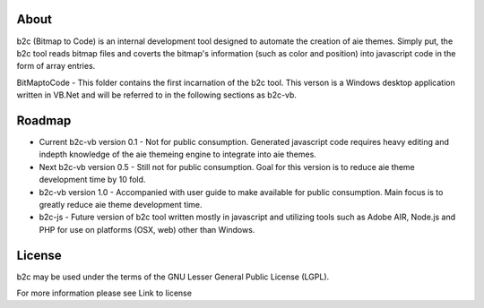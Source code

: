 About
=====

b2c (Bitmap to Code) is an internal development tool designed to automate the creation of aie themes. Simply put, the b2c tool reads bitmap files and coverts the bitmap's information (such as color and position) into javascript code in the form of array entries.

BitMaptoCode - This folder contains the first incarnation of the b2c tool. This verson is a Windows desktop application written in VB.Net and will be referred to in the following sections as b2c-vb.


Roadmap
=======

* Current b2c-vb version 0.1 - Not for public consumption. Generated javascript code requires heavy editing and indepth knowledge of the aie themeing engine to integrate into aie themes.

* Next b2c-vb version 0.5 - Still not for public consumption. Goal for this version is to reduce aie theme development time by 10 fold.

* b2c-vb version 1.0 - Accompanied with user guide to make available for public consumption. Main focus is to greatly reduce aie theme development time.

* b2c-js - Future version of b2c tool written mostly in javascript and utilizing tools such as Adobe AIR, Node.js and PHP for use on platforms (OSX, web) other than Windows.   


License
=======

b2c may be used under the terms of the GNU Lesser General
Public License (LGPL).

For more information please see Link to license
